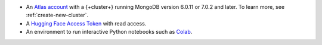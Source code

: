 - An `Atlas account <https://account.mongodb.com/account/register?tck=docs_atlas>`__ 
  with a {+cluster+} running MongoDB version 6.0.11 or 7.0.2 and later. To learn more, 
  see :ref:`create-new-cluster`.

- A `Hugging Face Access Token <https://huggingface.co/docs/hub/en/security-tokens>`__
  with read access.

- An environment to run interactive Python notebooks 
  such as `Colab <https://colab.research.google.com>`__.

  .. include:: /includes/fact-colab-ip-address.rst
